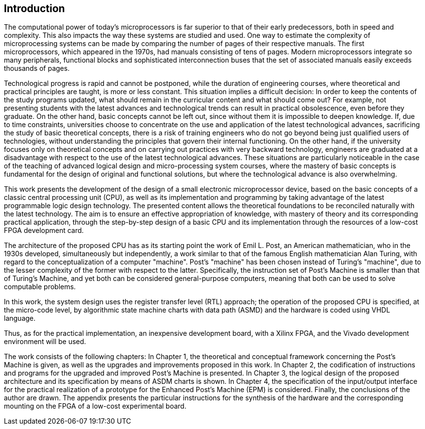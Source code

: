 [introduction]
== Introduction

The computational power of today's microprocessors is far superior to that of their early predecessors, both in speed and complexity. This also impacts the way these systems are studied and used. One way to estimate the complexity of microprocessing systems can be made by comparing the number of pages of their respective manuals. The first microprocessors, which appeared in the 1970s, had manuals consisting of tens of pages. Modern microprocessors integrate so many peripherals, functional blocks and sophisticated interconnection buses that the set of associated manuals easily exceeds thousands of pages.  

Technological progress is rapid and cannot be postponed, while the duration of engineering courses, where theoretical and practical principles are taught, is more or less constant. This situation implies a difficult decision: In order to keep the contents of the study programs updated, what should remain in the curricular content and what should come out?  For example, not presenting students with the latest advances and technological trends can result in practical obsolescence, even before they graduate. On the other hand, basic concepts cannot be left out, since without them it is impossible to deepen knowledge. If, due to time constraints, universities choose to concentrate on the use and application of the latest technological advances, sacrificing the study of basic theoretical concepts, there is a risk of training engineers who do not go beyond being just qualified users of technologies, without understanding the principles that govern their internal functioning. On the other hand, if the university focuses only on theoretical concepts and on carrying out practices with very backward technology, engineers are graduated at a disadvantage with respect to the use of the latest technological advances. These situations are particularly noticeable in the case of the teaching of advanced logical design and micro-processing system courses, where the mastery of basic concepts is fundamental for the design of original and functional solutions, but where the technological advance is also overwhelming. 

This work presents the development of the design of a small electronic microprocessor device, based on the basic concepts of a classic central processing unit (CPU), as well as its implementation and programming by taking advantage of the latest programmable logic design technology. The presented content allows the theoretical foundations to be reconciled naturally with the latest technology. The aim is to ensure an effective appropriation of knowledge, with mastery of theory and its corresponding practical application, through the step-by-step design of a basic CPU and its implementation through the resources of a low-cost FPGA development card.

The architecture of the proposed CPU has as its starting point the work of Emil L. Post, an American mathematician, who in the 1930s developed, simultaneously but independently, a work similar to that of the famous English mathematician Alan Turing, with regard to the conceptualization of a computer "machine". Post's "machine" has been chosen instead of Turing's "machine", due to the lesser complexity of the former with respect to the latter. Specifically, the instruction set of Post's Machine is smaller than that of Turing's Machine, and yet both can be considered general-purpose computers, meaning that both can be used to solve computable problems.  

In this work, the system design uses the register transfer level (RTL) approach; the operation of the proposed CPU is specified, at the micro-code level, by algorithmic state machine charts with data path (ASMD) and the hardware is coded using VHDL language.

Thus, as for the practical implementation, an inexpensive development board, with a Xilinx FPGA, and the Vivado development environment will be used. 

The work consists of the following chapters: In Chapter 1, the theoretical and conceptual framework concerning the Post’s Machine is given, as well as the upgrades and improvements proposed in this work. In Chapter 2, the codification of instructions and programs for the upgraded and improved Post’s Machine is presented. In Chapter 3, the logical design of the proposed architecture and its specification by means of ASDM charts is shown. In Chapter 4, the specification of the input/output interface for the practical realization of a prototype for the Enhanced Post’s Machine (EPM) is considered. Finally, the conclusions of the author are drawn. The appendix presents the particular instructions for the synthesis of the hardware and the corresponding mounting on the FPGA of a low-cost experimental board.
